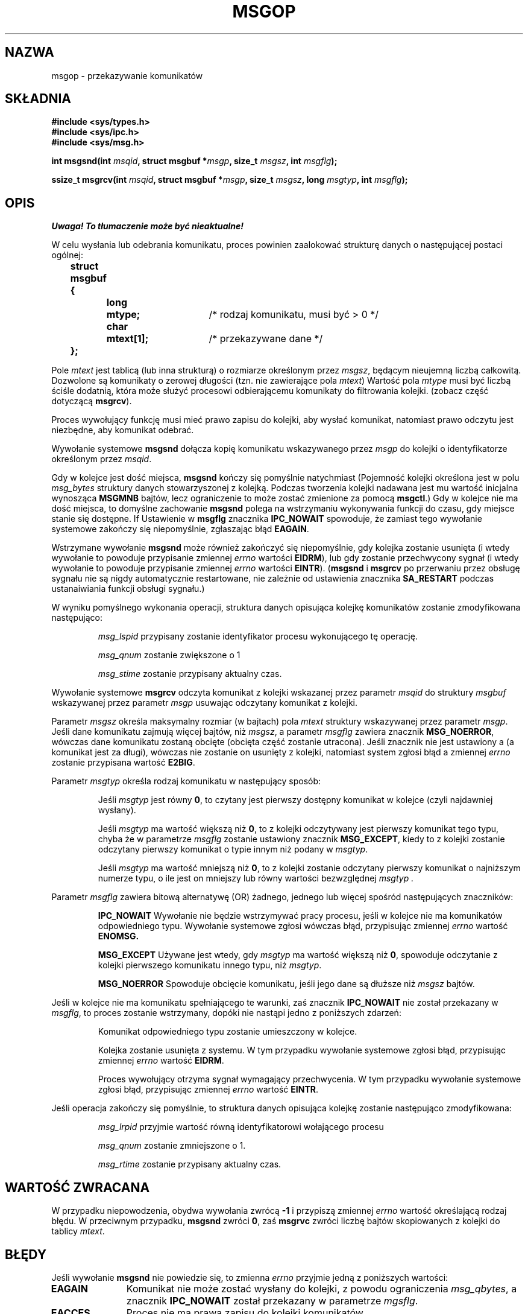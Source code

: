 .\" Copyright 1993 Giorgio Ciucci <giorgio@crcc.it>
.\"
.\" Permission is granted to make and distribute verbatim copies of this
.\" manual provided the copyright notice and this permission notice are
.\" preserved on all copies.
.\"
.\" Permission is granted to copy and distribute modified versions of this
.\" manual under the conditions for verbatim copying, provided that the
.\" entire resulting derived work is distributed under the terms of a
.\" permission notice identical to this one
.\" 
.\" Since the Linux kernel and libraries are constantly changing, this
.\" manual page may be incorrect or out-of-date.  The author(s) assume no
.\" responsibility for errors or omissions, or for damages resulting from
.\" the use of the information contained herein.  The author(s) may not
.\" have taken the same level of care in the production of this manual,
.\" which is licensed free of charge, as they might when working
.\" professionally.
.\" 
.\" Formatted or processed versions of this manual, if unaccompanied by
.\" the source, must acknowledge the copyright and authors of this work.
.\"
.\" Modified Tue Oct 22 16:40:11 1996 by Eric S. Raymond <esr@thyrsus.com>
.\" Modified Mon Jul 10 21:09:59 2000 by aeb
.\" Modified 1 Jun 2002, Michael Kerrisk <mtk16@ext.canterbury.ac.nz>
.\"    Language clean-ups.
.\"    Enhanced and corrected information on msg_qbytes, MSGMNB and MSGMAX
.\"    Added note on restart behaviour of msgsnd and msgrcv
.\"    Formatting clean-ups (argument and field names marked as .I
.\"            instead of .B)
.\"
.\" Translated by Rafal Lewczuk, 14 May 1999
.\" Last update: A. Krzysztofowicz <ankry@mif.pg.gda.pl>, Jun 2002,
.\"              manpages 1.51
.\"
.TH MSGOP 2 2002-06-01 "Linux 2.4.18" "Podręcznik programisty Linuksa" 
.SH NAZWA
msgop \- przekazywanie komunikatów
.SH SKŁADNIA
.nf
.B
#include <sys/types.h>
.br
.B
#include <sys/ipc.h>
.br
.B
#include <sys/msg.h>
.fi
.sp
.BI "int msgsnd(int " msqid ,
.BI "struct msgbuf *" msgp ,
.BI "size_t " msgsz ,
.BI "int " msgflg );
.sp
.BI "ssize_t msgrcv(int " msqid ,
.BI "struct msgbuf *" msgp ,
.BI "size_t " msgsz ,
.BI "long " msgtyp ,
.BI "int " msgflg );
.SH OPIS
\fI Uwaga! To tłumaczenie może być nieaktualne!\fP
.PP
W celu wysłania lub odebrania komunikatu, proces powinien zaalokować
strukturę danych o następującej postaci ogólnej:
.sp
.B
	struct msgbuf {
.br
.B
		long	mtype;	
/* rodzaj komunikatu, musi być > 0 */
.br
.B
		char	mtext[1];	
/* przekazywane dane */
.br
.B
	};
.sp
Pole
.I mtext
jest tablicą (lub inna strukturą) o rozmiarze określonym przez
.IR msgsz ,
będącym nieujemną liczbą całkowitą.
Dozwolone są komunikaty o zerowej długości (tzn. nie zawierające pola
.IR mtext )
Wartość pola
.I mtype
musi być liczbą ściśle dodatnią, która może służyć procesowi odbierającemu
komunikaty do filtrowania kolejki.
(zobacz część dotyczącą
.BR msgrcv ).
.PP
Proces wywołujący funkcję musi mieć prawo zapisu do kolejki, aby wysłać
komunikat, natomiast prawo odczytu jest niezbędne, aby komunikat odebrać.
.PP
Wywołanie systemowe 
.B msgsnd
dołącza kopię komunikatu wskazywanego przez
.I msgp
do kolejki o identyfikatorze określonym przez
.IR msqid .
.PP
Gdy w kolejce jest dość miejsca,
.B msgsnd
kończy się pomyślnie natychmiast
(Pojemność kolejki określona jest w polu
.I msg_bytes
struktury danych stowarzyszonej z kolejką. Podczas tworzenia kolejki
nadawana jest mu wartość inicjalna wynosząca
.B MSGMNB
bajtów, lecz ograniczenie to może zostać zmienione za pomocą
.BR msgctl .)
Gdy w kolejce nie ma dość miejsca, to domyślne zachowanie
.B msgsnd
polega na wstrzymaniu wykonywania funkcji do czasu, gdy miejsce stanie się
dostępne.
If
Ustawienie w
.B msgflg
znacznika
.B IPC_NOWAIT
spowoduje, że zamiast tego wywołanie systemowe zakończy się niepomyślnie,
zgłaszając błąd
.BR EAGAIN .

Wstrzymane wywołanie
.B msgsnd
może również zakończyć się niepomyślnie, gdy kolejka zostanie usunięta
(i wtedy wywołanie to powoduje przypisanie zmiennej
.I errno
wartości 
.BR EIDRM ),
lub gdy zostanie przechwycony sygnał (i wtedy wywołanie to powoduje
przypisanie zmiennej
.I errno
wartości
.BR EINTR ).
.RB ( msgsnd " i " msgrcv
po przerwaniu przez obsługę sygnału nie są nigdy automatycznie restartowane,
nie zależnie od ustawienia znacznika
.B SA_RESTART
podczas ustanaiwiania funkcji obsługi sygnału.)
.PP
W wyniku pomyślnego wykonania operacji, struktura danych opisująca
kolejkę komunikatów zostanie zmodyfikowana następująco:
.IP
.I msg_lspid
przypisany zostanie identyfikator procesu wykonującego tę operację.
.IP
.I msg_qnum
zostanie zwiększone o 1
.IP
.I msg_stime
zostanie przypisany aktualny czas.
.PP
Wywołanie systemowe
.B msgrcv
odczyta komunikat z kolejki wskazanej przez parametr
.I msqid
do struktury
.I msgbuf
wskazywanej przez parametr
.I msgp
usuwając odczytany komunikat z kolejki.
.PP
Parametr
.I msgsz
określa maksymalny rozmiar (w bajtach) pola
.I mtext
struktury wskazywanej przez parametr
.IR msgp .
Jeśli dane komunikatu zajmują więcej bajtów, niż
.IR msgsz ,
a parametr
.I msgflg
zawiera znacznik
.BR MSG_NOERROR ,
wówczas dane komunikatu zostaną obcięte (obcięta część zostanie
utracona). Jeśli znacznik nie jest ustawiony a (a komunikat jest za długi),
wówczas nie zostanie on usunięty z kolejki, natomiast system zgłosi
błąd a zmiennej
.I errno
zostanie przypisana wartość
.BR E2BIG .
.PP
Parametr
.I msgtyp
określa rodzaj komunikatu w następujący sposób:
.IP
Jeśli
.I msgtyp
jest równy
.BR 0 ,
to czytany jest pierwszy dostępny komunikat w kolejce 
(czyli najdawniej wysłany).
.IP
Jeśli
.I msgtyp
ma wartość większą niż
.BR 0 ,
to z kolejki odczytywany jest pierwszy komunikat tego typu, chyba że
w parametrze
.I msgflg
zostanie ustawiony znacznik
.BR MSG_EXCEPT ,
kiedy to z kolejki zostanie odczytany pierwszy komunikat o typie innym niż
podany w
.IR msgtyp .
.IP
Jeśli
.I msgtyp
ma wartość mniejszą niż 
.BR 0 , 
to z kolejki zostanie odczytany pierwszy komunikat o najniższym numerze typu,
o ile jest on mniejszy lub równy wartości bezwzględnej
.I msgtyp .
.PP
Parametr 
.I msgflg
zawiera bitową alternatywę (OR) żadnego, jednego lub więcej spośród
następujących znaczników:
.IP
.B IPC_NOWAIT
Wywołanie nie będzie wstrzymywać pracy procesu, jeśli w kolejce nie ma
komunikatów odpowiedniego typu. Wywołanie systemowe zgłosi wówczas błąd,
przypisując zmiennej
.I errno
wartość
.BR ENOMSG.
.IP
.B MSG_EXCEPT
Używane jest wtedy, gdy
.I msgtyp
ma wartość większą niż
.BR 0 ,
spowoduje odczytanie z kolejki pierwszego komunikatu innego typu, niż
.IR msgtyp .
.IP
.B MSG_NOERROR
Spowoduje obcięcie komunikatu, jeśli jego dane są dłuższe niż
.I msgsz
bajtów.
.PP
Jeśli w kolejce nie ma komunikatu spełniającego te warunki, zaś znacznik 
.B IPC_NOWAIT
nie został przekazany w
.IR msgflg ,
to proces zostanie wstrzymany, dopóki nie nastąpi jedno z poniższych zdarzeń:
.IP
Komunikat odpowiedniego typu zostanie umieszczony w kolejce.
.IP
Kolejka zostanie usunięta z systemu. W tym przypadku wywołanie systemowe
zgłosi błąd, przypisując zmiennej
.I errno
wartość
.BR EIDRM .
.IP
Proces wywołujący otrzyma sygnał wymagający przechwycenia. W tym przypadku
wywołanie systemowe zgłosi błąd, przypisując zmiennej 
.I errno
wartość
.BR EINTR .
.PP
Jeśli operacja zakończy się pomyślnie, to struktura danych opisująca kolejkę
zostanie następująco zmodyfikowana:
.IP
.I msg_lrpid
przyjmie wartość równą identyfikatorowi wołającego procesu
.IP
.I msg_qnum
zostanie zmniejszone o 1.
.IP
.I msg_rtime
zostanie przypisany aktualny czas.
.SH "WARTOŚĆ ZWRACANA"
W przypadku niepowodzenia, obydwa wywołania zwrócą 
.B \-1
i przypiszą zmiennej
.I errno
wartość określającą rodzaj błędu.
W przeciwnym przypadku,
.B msgsnd
zwróci
.BR 0 ,
zaś
.B msgrvc
zwróci liczbę bajtów skopiowanych z kolejki do tablicy
.IR mtext .
.SH BŁĘDY
Jeśli wywołanie
.B msgsnd
nie powiedzie się, to zmienna
.I errno
przyjmie jedną z poniższych wartości:
.TP 11
.B EAGAIN
Komunikat nie może zostać wysłany do kolejki, z
powodu ograniczenia
.IR msg_qbytes ,
a znacznik
.B IPC_NOWAIT
został przekazany w parametrze
.IR mgsflg .
.TP
.B EACCES
Proces nie ma prawa zapisu do kolejki komunikatów.
.TP
.B EFAULT
dres wskazywany przez
.I msgp
jest niedostępny.
.TP
.B EIDRM
Kolejka została w międzyczasie usunięta.
.TP
.B EINTR
Podczas oczekiwania na zwolnienie miejsca w kolejce, proces przechwycił
sygnał.
.TP
.B EINVAL
Niewłaściwa wartość
.IR msqid ,
.I mtype
(powinna być dodatnia) lub
.I msgsz
(powinna być większa lub równa
.B 0
i mniejsza lub równa
.BR MSGMAX ).
.TP
.B ENOMEM
Brak w systemie pamięci na skopiowanie podanego
.IR msgbuf .
.PP
Jeśli wywołanie
.B msgrcv
nie powiedzie się, to zmiennej 
.I errno
zostanie przypisana jedna z poniższych wartości:
.TP 11
.B E2BIG
Tekst komunikatu jest dłuższy niż
.I msgsz ,
zaś znacznik
.B MSG_NOERROR
nie został w parametrze 
.I msgflg
ustawiony.
.TP
.B EACCES
Proces nie ma prawa do odczytu danej kolejki komunikatów.
.TP
.B EFAULT
Adres wskazywany przez
.I msgp
jest niedostępny.
.TP
.B EIDRM
Proces oczekiwał na komunikat, ale w międzyczasie kolejka została usunięta.
.TP
.B EINTR
Proces oczekiwał na komunikat, ale dotarł do niego jakiś
wymagający obsłużenia sygnał.
.TP
.B EINVAL
Niewłaściwa wartość
.I msgqid
lub
.I msgsz
(powinna być większa lub równa 
.BR 0 ).
.TP
.B ENOMSG
Znacznik
.B IPC_NOWAIT
został przekazany w
.I msgflg ,
ale w kolejce nie ma komunikatu żądanego typu.
.SH UWAGI
Wywołanie
.B msgsnd
obowiązują następujące ograniczenia systemowe:
.TP 11
.B MSGMAX
Maksymalny rozmiar danych komunikatu: ta implementacja ogranicza wielkość do
8192 bajty.
.TP
.B MSGMNB
Domyślny maksymalny łączny rozmiar (w bajtach) wszystkich komunikatów
w kolejce: 16384 bajty.
Administrator systemu może przekroczyć to ograniczenie, przy pomocy wywołania
.BR msgctl .
.PP
W tej implementacji nie ma jawnego systemowego ograniczenia liczby komunikatów
przechowywanych w kolejce
.RB ( MSGTQL )
i na rozmiar obszaru (w bajtach) przeznaczonego na komunikaty
.RB ( MSGPOOL ).
.SH "ZGODNE Z"
SVr4, SVID.
.SH UWAGA
Parametr będący wskaźnikiem jest w ibc4, libc5, glibc 2.0 i glibc 2.1
zadeclarowany jako \fIstruct msgbuf *\fP. W glibc 2.2 jest zadeklarowany jako
\fIvoid *\fP (\fIconst void *\fP dla \fImsgsnd()\fP), zgodnie z SUSv2.
.SH "ZOBACZ TAKŻE"
.BR ipc (5),
.BR msgctl (2),
.BR msgget (2),
.BR msgrcv (2),
.BR msgsnd (2)
.SH "INFORMACJE O TŁUMACZENIU"
Powyższe tłumaczenie pochodzi z nieistniejącego już Projektu Tłumaczenia Manuali i 
\fImoże nie być aktualne\fR. W razie zauważenia różnic między powyższym opisem
a rzeczywistym zachowaniem opisywanego programu lub funkcji, prosimy o zapoznanie 
się z oryginalną (angielską) wersją strony podręcznika za pomocą polecenia:
.IP
man \-\-locale=C 2 msgop
.PP
Prosimy o pomoc w aktualizacji stron man \- więcej informacji można znaleźć pod
adresem http://sourceforge.net/projects/manpages\-pl/.
